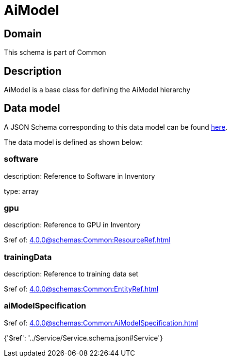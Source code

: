 = AiModel

[#domain]
== Domain

This schema is part of Common

[#description]
== Description

AiModel is a base class for defining the AiModel hierarchy


[#data_model]
== Data model

A JSON Schema corresponding to this data model can be found https://tmforum.org[here].

The data model is defined as shown below:


=== software
description: Reference to Software in Inventory

type: array


=== gpu
description: Reference to GPU in Inventory

$ref of: xref:4.0.0@schemas:Common:ResourceRef.adoc[]


=== trainingData
description: Reference to training data set

$ref of: xref:4.0.0@schemas:Common:EntityRef.adoc[]


=== aiModelSpecification
$ref of: xref:4.0.0@schemas:Common:AiModelSpecification.adoc[]


{&#x27;$ref&#x27;: &#x27;../Service/Service.schema.json#Service&#x27;}